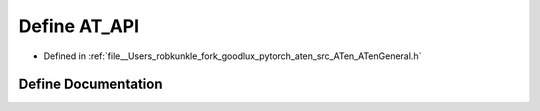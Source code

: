 .. _define_AT_API:

Define AT_API
=============

- Defined in :ref:`file__Users_robkunkle_fork_goodlux_pytorch_aten_src_ATen_ATenGeneral.h`


Define Documentation
--------------------


.. doxygendefine:: AT_API
